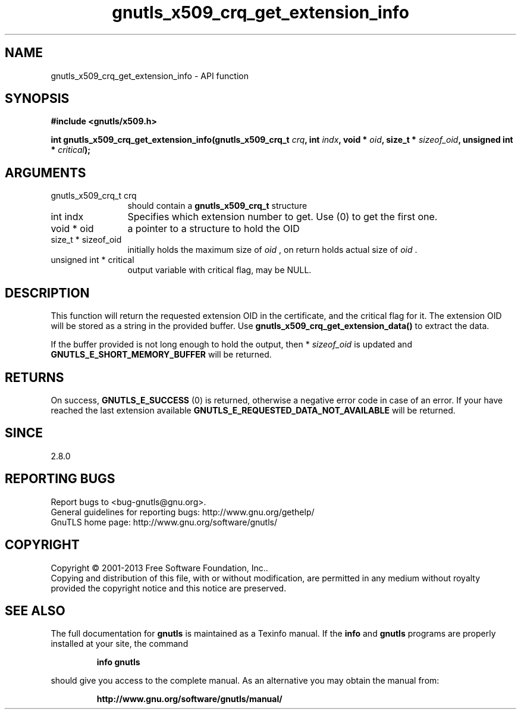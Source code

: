 .\" DO NOT MODIFY THIS FILE!  It was generated by gdoc.
.TH "gnutls_x509_crq_get_extension_info" 3 "3.2.5" "gnutls" "gnutls"
.SH NAME
gnutls_x509_crq_get_extension_info \- API function
.SH SYNOPSIS
.B #include <gnutls/x509.h>
.sp
.BI "int gnutls_x509_crq_get_extension_info(gnutls_x509_crq_t " crq ", int " indx ", void * " oid ", size_t * " sizeof_oid ", unsigned int * " critical ");"
.SH ARGUMENTS
.IP "gnutls_x509_crq_t crq" 12
should contain a \fBgnutls_x509_crq_t\fP structure
.IP "int indx" 12
Specifies which extension number to get. Use (0) to get the first one.
.IP "void * oid" 12
a pointer to a structure to hold the OID
.IP "size_t * sizeof_oid" 12
initially holds the maximum size of  \fIoid\fP , on return
holds actual size of  \fIoid\fP .
.IP "unsigned int * critical" 12
output variable with critical flag, may be NULL.
.SH "DESCRIPTION"
This function will return the requested extension OID in the
certificate, and the critical flag for it.  The extension OID will
be stored as a string in the provided buffer.  Use
\fBgnutls_x509_crq_get_extension_data()\fP to extract the data.

If the buffer provided is not long enough to hold the output, then
* \fIsizeof_oid\fP is updated and \fBGNUTLS_E_SHORT_MEMORY_BUFFER\fP will be
returned.
.SH "RETURNS"
On success, \fBGNUTLS_E_SUCCESS\fP (0) is returned, otherwise a
negative error code in case of an error.  If your have reached the
last extension available \fBGNUTLS_E_REQUESTED_DATA_NOT_AVAILABLE\fP
will be returned.
.SH "SINCE"
2.8.0
.SH "REPORTING BUGS"
Report bugs to <bug-gnutls@gnu.org>.
.br
General guidelines for reporting bugs: http://www.gnu.org/gethelp/
.br
GnuTLS home page: http://www.gnu.org/software/gnutls/

.SH COPYRIGHT
Copyright \(co 2001-2013 Free Software Foundation, Inc..
.br
Copying and distribution of this file, with or without modification,
are permitted in any medium without royalty provided the copyright
notice and this notice are preserved.
.SH "SEE ALSO"
The full documentation for
.B gnutls
is maintained as a Texinfo manual.  If the
.B info
and
.B gnutls
programs are properly installed at your site, the command
.IP
.B info gnutls
.PP
should give you access to the complete manual.
As an alternative you may obtain the manual from:
.IP
.B http://www.gnu.org/software/gnutls/manual/
.PP
